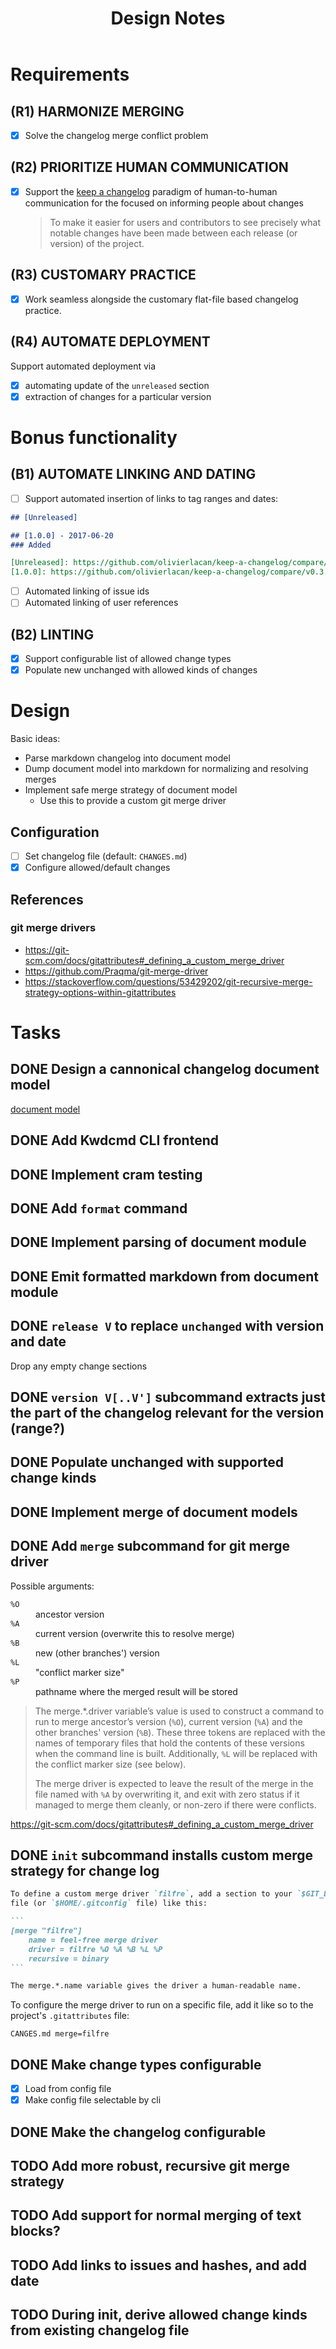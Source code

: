#+TITLE: Design Notes

* Requirements

** (R1) HARMONIZE MERGING

- [X] Solve the changelog merge conflict problem

** (R2) PRIORITIZE HUMAN COMMUNICATION

- [X] Support the [[https://keepachangelog.com/en/1.0.0/][keep a changelog]] paradigm of human-to-human communication for
  the focused on informing people about changes

  #+begin_quote
  To make it easier for users and contributors to see precisely what notable
  changes have been made between each release (or version) of the project.
  #+end_quote

** (R3) CUSTOMARY PRACTICE

- [X] Work seamless alongside the customary flat-file based changelog practice.

** (R4) AUTOMATE DEPLOYMENT

Support automated deployment via

- [X] automating update of the =unreleased= section
- [X] extraction of changes for a particular version

* Bonus functionality

** (B1) AUTOMATE LINKING AND DATING

- [ ] Support automated insertion of links to tag ranges and dates:

#+begin_src markdown
## [Unreleased]

## [1.0.0] - 2017-06-20
### Added

[Unreleased]: https://github.com/olivierlacan/keep-a-changelog/compare/v1.0.0...HEAD
[1.0.0]: https://github.com/olivierlacan/keep-a-changelog/compare/v0.3.0...v1.0.0
#+end_src

- [ ] Automated linking of issue ids
- [ ] Automated linking of user references

** (B2) LINTING

- [X] Support configurable list of allowed change types
- [X] Populate new unchanged with allowed kinds of changes

* Design

Basic ideas:

- Parse markdown changelog into document model
- Dump document model into markdown for normalizing and resolving merges
- Implement safe merge strategy of document model
  - Use this to provide a custom git merge driver

** Configuration

- [ ] Set changelog file (default: =CHANGES.md=)
- [X] Configure allowed/default changes

** References

*** git merge drivers

- https://git-scm.com/docs/gitattributes#_defining_a_custom_merge_driver
- https://github.com/Praqma/git-merge-driver
-   https://stackoverflow.com/questions/53429202/git-recursive-merge-strategy-options-within-gitattributes

* Tasks

** DONE Design a cannonical changelog document model
[[file:lib/model.ml][document model]]
** DONE Add Kwdcmd CLI frontend
** DONE Implement cram testing
** DONE Add =format= command
** DONE Implement parsing of document module
** DONE Emit formatted markdown from document module
** DONE =release V= to replace =unchanged= with version and date
Drop any empty change sections
** DONE =version V[..V']= subcommand extracts just the part of the changelog relevant for the version (range?)
** DONE Populate unchanged with supported change kinds
** DONE Implement merge of document models
** DONE Add =merge= subcommand for git merge driver

Possible arguments:

- =%O= :: ancestor version
- =%A= :: current version (overwrite this to resolve merge)
- =%B= :: new (other branches') version
- =%L= :: "conflict marker size"
- =%P= :: pathname where the merged result will be stored

#+begin_quote
The merge.*.driver variable’s value is used to construct a command to run to merge ancestor’s version (=%O=), current version (=%A=) and the other branches' version (=%B=). These three tokens are replaced with the names of temporary files that hold the contents of these versions when the command line is built. Additionally, =%L= will be replaced with the conflict marker size (see below).

The merge driver is expected to leave the result of the merge in the file named with =%A= by overwriting it, and exit with zero status if it managed to merge them cleanly, or non-zero if there were conflicts.
#+end_quote

https://git-scm.com/docs/gitattributes#_defining_a_custom_merge_driver
** DONE =init= subcommand installs custom merge strategy for change log

#+begin_src markdown
To define a custom merge driver `filfre`, add a section to your `$GIT_DIR/config`
file (or `$HOME/.gitconfig` file) like this:

```
[merge "filfre"]
	name = feel-free merge driver
	driver = filfre %O %A %B %L %P
	recursive = binary
```

The merge.*.name variable gives the driver a human-readable name.
#+end_src

To configure the merge driver to run on a specific file, add it like so to the
project's =.gitattributes= file:

#+begin_src
CANGES.md merge=filfre
#+end_src
** DONE Make change types configurable
- [X] Load from config file
- [X] Make config file selectable by cli
** DONE Make the changelog configurable
** TODO Add more robust, recursive git merge strategy
** TODO Add support for normal merging of text blocks?
** TODO Add links to issues and hashes, and add date
** TODO During init, derive allowed change kinds from existing changelog file
